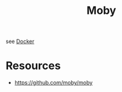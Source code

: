 :PROPERTIES:
:ID:       cda61bfd-86b7-481d-b3da-748322bcfcb5
:END:
#+title: Moby
#+filetags: :compute:

see [[id:af4d4e9f-3fd3-4718-ba73-e6af4f57c29c][Docker]]

* Resources
 - https://github.com/moby/moby

